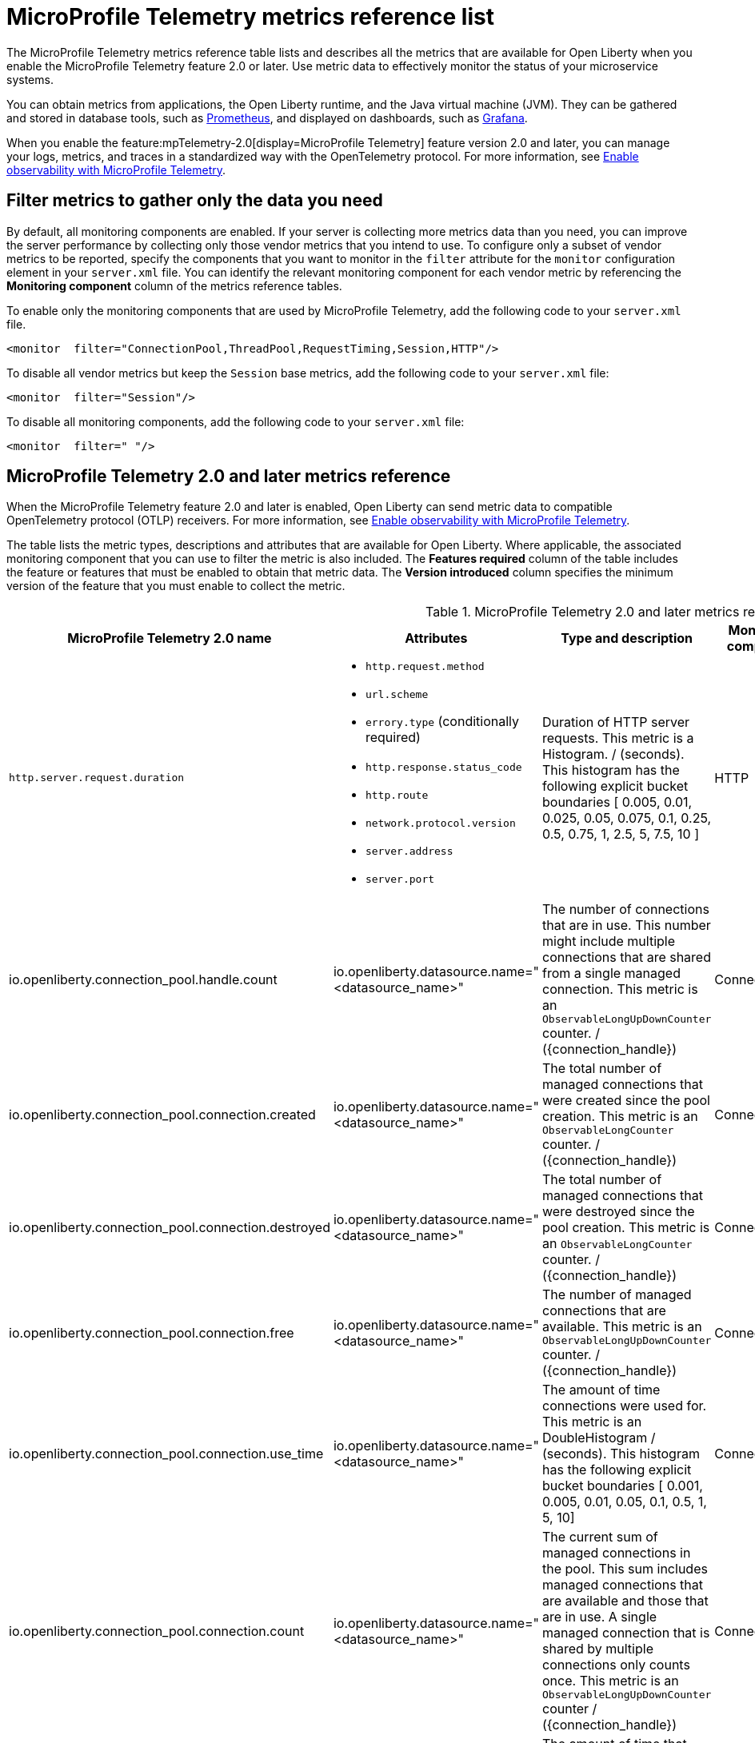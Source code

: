 // Copyright (c) 2019, 2022 IBM Corporation and others.
// Licensed under Creative Commons Attribution-NoDerivatives
// 4.0 International (CC BY-ND 4.0)
//   https://creativecommons.org/licenses/by-nd/4.0/
//
// Contributors:
//     IBM Corporation
//
:page-description: The metrics contained in this reference list are all available for Open Liberty. Use metric data to effectively monitor the status of your microservice systems.
:seo-title: Metrics reference list - openliberty.io
:seo-description: The metrics contained in this reference list are all available for Open Liberty. Use metric data to effectively monitor the status of your microservice systems.
:page-layout: general-reference
:page-type: general
:mp-1-0: feature:mpMetrics-1.0[display=MicroProfile Metrics 1.0]
:mp-1-1: feature:mpMetrics-1.1[display=MicroProfile Metrics 1.1]
:mp-2-0: feature:mpMetrics-2.0[display=MicroProfile Metrics 2.0]
:mp-2-3: feature:mpMetrics-2.3[display=MicroProfile Metrics 2.3]
:mp-3-0: feature:mpMetrics-3.0[display=MicroProfile Metrics 3.0]
:mp-4-0: feature:mpMetrics-4.0[display=MicroProfile Metrics 4.0]
:mp-5-0: feature:mpMetrics-5.0[display=MicroProfile Metrics 5.0]
:mp-ft-3-0: feature:mpFaultTolerance-3.0[display=MicroProfile Fault Tolerance 3.0]
:connector-metric-features: feature:mpMetrics[display=MicroProfile Metrics] and feature:mpReactiveMessaging[display=MicroProfile Reactive Messaging 3.0]
:base-metric-features: feature:mpMetrics[display=MicroProfile Metrics]
:vendor-metric-features: feature:mpMetrics[display=MicroProfile Metrics]
:ft-metric-features: feature:mpMetrics[display=MicroProfile Metrics] and feature:mpFaultTolerance[display=MicroProfile Fault Tolerance]
:grpc-client-metric-features: feature:mpMetrics[display=MicroProfile Metrics] and feature:grpcClient[display=gRPC Client]
:grpc-server-metric-features: feature:mpMetrics[display=MicroProfile Metrics] and feature:grpc[display=gRPC]
= MicroProfile Telemetry metrics reference list

The MicroProfile Telemetry metrics reference table lists and describes all the metrics that are available for Open Liberty when you enable the MicroProfile Telemetry feature 2.0 or later.
Use metric data to effectively monitor the status of your microservice systems.

You can obtain metrics from applications, the Open Liberty runtime, and the Java virtual machine (JVM). They can be gathered and stored in database tools, such as link:https://prometheus.io/[Prometheus], and displayed on dashboards, such as link:https://grafana.com/[Grafana].

When you enable the feature:mpTelemetry-2.0[display=MicroProfile Telemetry] feature version 2.0 and later, you can manage your logs, metrics, and traces in a standardized way with the OpenTelemetry protocol. For more information, see xref:microprofile-telemetry[Enable observability with MicroProfile Telemetry].


== Filter metrics to gather only the data you need
By default, all monitoring components are enabled. If your server is collecting more metrics data than you need, you can improve the server performance by collecting only those vendor metrics that you intend to use. To configure only a subset of vendor metrics to be reported, specify the components that you want to monitor in the `filter` attribute for the `monitor` configuration element in your `server.xml` file. You can identify the relevant monitoring component for each vendor metric by referencing the **Monitoring component** column of the metrics reference tables.

To enable only the monitoring components that are used by MicroProfile Telemetry, add the following code to your `server.xml` file.

[source,xml]
----
<monitor  filter="ConnectionPool,ThreadPool,RequestTiming,Session,HTTP"/>
----

To disable all vendor metrics but keep the `Session` base metrics, add the following code to your `server.xml` file:

[source,xml]
----
<monitor  filter="Session"/>
----

To disable all monitoring components, add the following code to your `server.xml` file:

[source,xml]
----
<monitor  filter=" "/>
----


== MicroProfile Telemetry 2.0 and later metrics reference

When the MicroProfile Telemetry feature 2.0 and later is enabled, Open Liberty can send metric data to compatible OpenTelemetry protocol (OTLP) receivers. For more information, see xref:microprofile-telemetry[Enable observability with MicroProfile Telemetry].

The table lists the metric types, descriptions and attributes that are available for Open Liberty. Where applicable, the associated monitoring component that you can use to filter the metric is also included.
The **Features required** column of the table includes the feature or features that must be enabled to obtain that metric data.
The **Version introduced** column specifies the minimum version of the feature that you must enable to collect the metric.

// Assisted by watsonx latest genai contribution llama-3-70b
[#telem-table]
.MicroProfile Telemetry 2.0 and later metrics reference
[options="header"cols="3,4a,6a,2,2,2"]
|===
| MicroProfile Telemetry 2.0 name | Attributes | Type and description | Monitoring component | Features required | Version introduced

| `http.server.request.duration`
|* `http.request.method`
* `url.scheme`
* `errory.type` (conditionally required)
* `http.response.status_code`
* `http.route`
* `network.protocol.version`
* `server.address`
* `server.port`
| Duration of HTTP server requests. This metric is a Histogram. / (seconds). This histogram has the following explicit bucket boundaries [ 0.005, 0.01, 0.025, 0.05, 0.075, 0.1, 0.25, 0.5, 0.75, 1, 2.5, 5, 7.5, 10 ]
| HTTP
| feature:mpTelemetry[display=MicroProfile Telemetry]
| feature:mpTelemetry-2.0[display=MicroProfile Telemetry 2.0]

| io.openliberty.connection_pool.handle.count
| io.openliberty.datasource.name="<datasource_name>"
| The number of connections that are in use. This number might include multiple connections that are shared from a single managed connection. This metric is an `ObservableLongUpDownCounter` counter. / ({connection_handle})
| ConnectionPool
| feature:mpTelemetry[display=MicroProfile Telemetry]
| feature:mpTelemetry-2.0[display=MicroProfile Telemetry 2.0]

| io.openliberty.connection_pool.connection.created
| io.openliberty.datasource.name="<datasource_name>"
| The total number of managed connections that were created since the pool creation. This metric is an `ObservableLongCounter` counter. / ({connection_handle})
| ConnectionPool
| feature:mpTelemetry[display=MicroProfile Telemetry]
| feature:mpTelemetry-2.0[display=MicroProfile Telemetry 2.0]

| io.openliberty.connection_pool.connection.destroyed
| io.openliberty.datasource.name="<datasource_name>"
| The total number of managed connections that were destroyed since the pool creation. This metric is an `ObservableLongCounter` counter. / ({connection_handle})
| ConnectionPool
| feature:mpTelemetry[display=MicroProfile Telemetry]
| feature:mpTelemetry-2.0[display=MicroProfile Telemetry 2.0]

| io.openliberty.connection_pool.connection.free
| io.openliberty.datasource.name="<datasource_name>"
| The number of managed connections that are available. This metric is an `ObservableLongUpDownCounter` counter. / ({connection_handle})
| ConnectionPool
| feature:mpTelemetry[display=MicroProfile Telemetry]
| feature:mpTelemetry-2.0[display=MicroProfile Telemetry 2.0]

| io.openliberty.connection_pool.connection.use_time
| io.openliberty.datasource.name="<datasource_name>"
| The amount of time connections were used for. This metric is an DoubleHistogram / (seconds). This histogram has the following explicit bucket boundaries [ 0.001, 0.005, 0.01, 0.05, 0.1, 0.5, 1, 5, 10]
| ConnectionPool
| feature:mpTelemetry[display=MicroProfile Telemetry]
| feature:mpTelemetry-2.0[display=MicroProfile Telemetry 2.0]

| io.openliberty.connection_pool.connection.count
| io.openliberty.datasource.name="<datasource_name>"
| The current sum of managed connections in the pool. This sum includes managed connections that are available and those that are in use. A single managed connection that is shared by multiple connections only counts once. This metric is an `ObservableLongUpDownCounter` counter / ({connection_handle})
| ConnectionPool | feature:mpTelemetry[display=MicroProfile Telemetry]
| feature:mpTelemetry-2.0[display=MicroProfile Telemetry 2.0]

| io.openliberty.connection_pool.connection.wait_time
| io.openliberty.datasource.name="<datasource_name>"
| The amount of time that connection requests waited for a connection. This metric is an `DoubleHistogram` histogram / (seconds). This histogram has the following explicit bucket boundaries [ 0.001, 0.005, 0.01, 0.05, 0.1, 0.5, 1, 5, 10]
| ConnectionPool
| feature:mpTelemetry[display=MicroProfile Telemetry]
| feature:mpTelemetry-2.0[display=MicroProfile Telemetry 2.0]

| io.openliberty.request_timing.active
| n/a
| The number of servlet requests that are currently running. This metric is an `ObservableLongUpDownCounter` counter. / ({request})
| RequestTiming
| feature:mpTelemetry[display=MicroProfile Telemetry]
| feature:mpTelemetry-2.0[display=MicroProfile Telemetry 2.0]

| io.openliberty.request_timing.hung
| n/a
| The number of servlet requests that are currently hung. This metric is an `ObservableLongUpDownCounter` counter. / ({request})
| RequestTiming
| feature:mpTelemetry[display=MicroProfile Telemetry]
| feature:mpTelemetry-2.0[display=MicroProfile Telemetry 2.0]

| io.openliberty.request_timing.processed
| n/a
| The number of servlet requests since the server started. This metric is an `ObservableLongCounter` counter. / ({request})
| RequestTiming
| feature:mpTelemetry[display=MicroProfile Telemetry]
| feature:mpTelemetry-2.0[display=MicroProfile Telemetry 2.0]

| io.openliberty.request_timing.slow
| n/a
| The number of servlet requests that are currently running but are slow. This metric is an `ObservableLongUpDownCounter` counter. / ({request})
| RequestTiming
| feature:mpTelemetry[display=MicroProfile Telemetry]
| feature:mpTelemetry-2.0[display=MicroProfile Telemetry 2.0]

| io.openliberty.session.active
| io.openliberty.app.name="<app_name>"
| The number of concurrently active sessions. A session is considered active if the application server is processing a request that uses that user session. This metric is an `ObservableLongUpDownCounter` counter. / ({session})
| Session
| feature:mpTelemetry[display=MicroProfile Telemetry]
| feature:mpTelemetry-2.0[display=MicroProfile Telemetry 2.0]

| io.openliberty.session.created
| io.openliberty.app.name="<app_name>"
| The number of sessions logged in since this metric was enabled. This metric is an `ObservableLongCounter` counter. / ({session})
| Session
| feature:mpTelemetry[display=MicroProfile Telemetry]
| feature:mpTelemetry-2.0[display=MicroProfile Telemetry 2.0]

| io.openliberty.session.invalidated
| io.openliberty.app.name="<app_name>"
| The number of sessions logged out since this metric was enabled. This metric is an `ObservableLongCounter` counter. / ({session})
| Session
| feature:mpTelemetry[display=MicroProfile Telemetry]
| feature:mpTelemetry-2.0[display=MicroProfile Telemetry 2.0]

| io.openliberty.session.invalidated_by_timeout
| io.openliberty.app.name="<app_name>"
| The number of sessions logged out because of a timeout since this metric was enabled. This metric is an `ObservableLongCounter` counter. / ({session})
| Session
| feature:mpTelemetry[display=MicroProfile Telemetry]
| feature:mpTelemetry-2.0[display=MicroProfile Telemetry 2.0]

| io.openliberty.session.live
| io.openliberty.app.name="<app_name>"
| The number of users that are currently logged in. This metric is an `ObservableLongUpDownCounter` counter. / ({session})
| Session
| feature:mpTelemetry[display=MicroProfile Telemetry]
| feature:mpTelemetry-2.0[display=MicroProfile Telemetry 2.0]

| io.openliberty.threadpool.active_threads
| io.openliberty.threadpool.name="<pool_name>"
| The number of threads that are actively running tasks. This metric is an `ObservableLongUpDownCounter` counter. / ({thread})
| ThreadPool
| feature:mpTelemetry[display=MicroProfile Telemetry]
| feature:mpTelemetry-2.0[display=MicroProfile Telemetry 2.0]

| io.openliberty.threadpool.size
| io.openliberty.threadpool.name="<pool_name>"
| The size of the thread pool. This metric is an `ObservableLongUpDownCounter` counter. / ({thread})
| ThreadPool
| feature:mpTelemetry[display=MicroProfile Telemetry]
| feature:mpTelemetry-2.0[display=MicroProfile Telemetry 2.0]

| jvm.memory.used
| vm.memory.pool.name="<pool_name>" , -jvm.memory.type=<memory_type>
| Measure of memory used. This metric is an `UpDownCounter` counter. /(bytes)
| n/a
| feature:mpTelemetry[display=MicroProfile Telemetry]
| feature:mpTelemetry-2.0[display=MicroProfile Telemetry 2.0]

| jvm.memory.committed
| * jvm.memory.pool.name="<pool_name>"
* jvm.memory.type=<memory_type>
| Measure of memory committed. This metric is an `UpDownCounter` counter. /(bytes)
| n/a
| feature:mpTelemetry[display=MicroProfile Telemetry]
| feature:mpTelemetry-2.0[display=MicroProfile Telemetry 2.0]

| jvm.memory.limit
| * vm.memory.pool.name="<pool_name>"
* jvm.memory.type=<memory_type>
| Measure of max obtainable memory. This metric is an `UpDownCounter` counter. /(bytes)
| n/a
| feature:mpTelemetry[display=MicroProfile Telemetry]
| feature:mpTelemetry-2.0[display=MicroProfile Telemetry 2.0]

| jvm.memory.used_after_last_gc
| * vm.memory.pool.name="<pool_name>"
* jvm.memory.type=<memory_type>
| Measure of memory used, as measured after the most recent garbage collection event on this pool. This metric is an `UpDownCounter` counter. /(bytes)
| n/a
| feature:mpTelemetry[display=MicroProfile Telemetry]
| feature:mpTelemetry-2.0[display=MicroProfile Telemetry 2.0]

| jvm.gc.duration
| * jvm.gc.action=<gc_action>
* jvm.gc.name=<gc_name>
| Duration of JVM garbage collection actions. This metric is an Histogram. / (seconds). This histogram has the following explicit bucket boundaries [ 0.01, 0.1, 1, 10 ]
| n/a
| feature:mpTelemetry[display=MicroProfile Telemetry]
| feature:mpTelemetry-2.0[display=MicroProfile Telemetry 2.0]

| jvm.thread.count
| * jvm.thread.daemon=<is_daemon>
* jvm.thread.state=<thread_state>
| Number of executing platform threads. This metric is an `UpDownCounter` counter. /({thread})
| n/a
| feature:mpTelemetry[display=MicroProfile Telemetry]
| feature:mpTelemetry-2.0[display=MicroProfile Telemetry 2.0]

| jvm.class.loaded
| n/a
| Number of classes loaded since JVM start. This metric is a Counter. / ({class})
| n/a
| feature:mpTelemetry[display=MicroProfile Telemetry]
| feature:mpTelemetry-2.0[display=MicroProfile Telemetry 2.0]


| jvm.class.unloaded
| n/a
| Number of classes unloaded since JVM start. This metric is a Counter. / ({class})
| n/a
| feature:mpTelemetry[display=MicroProfile Telemetry]
| feature:mpTelemetry-2.0[display=MicroProfile Telemetry 2.0]

| jvm.class.count
| n/a
| Number of classes currently loaded. This metric is an `UpDownCounter` counter. /({class})
| n/a
| feature:mpTelemetry[display=MicroProfile Telemetry]
| feature:mpTelemetry-2.0[display=MicroProfile Telemetry 2.0]

| jvm.cpu.time
| n/a
| CPU time used by the process as reported by the JVM. This metric is a Counter
| n/a
| feature:mpTelemetry[display=MicroProfile Telemetry]
| feature:mpTelemetry-2.0[display=MicroProfile Telemetry 2.0]

| jvm.cpu.count
| n/a
| Number of processors available to the Java virtual machine. This metric is an `UpDownCounter` counter. /({cpu})
| n/a
| feature:mpTelemetry[display=MicroProfile Telemetry]
| feature:mpTelemetry-2.0[display=MicroProfile Telemetry 2.0]

| jvm.cpu.recent_utilization
| n/a
| Recent CPU utilization for the process as reported by the JVM. This metric is a Gauge.
| n/a
| feature:mpTelemetry[display=MicroProfile Telemetry]
| feature:mpTelemetry-2.0[display=MicroProfile Telemetry 2.0]

|===

{empty} +



== See also

* Guide: link:/guides/microprofile-metrics.html[Providing metrics from a microservice]
* xref:reference:diff/mp-21-22-diff.adoc[Differences between MicroProfile 2.1 and 2.2]
* xref:microservice-observability-metrics.adoc[Microservice observability with metrics]
